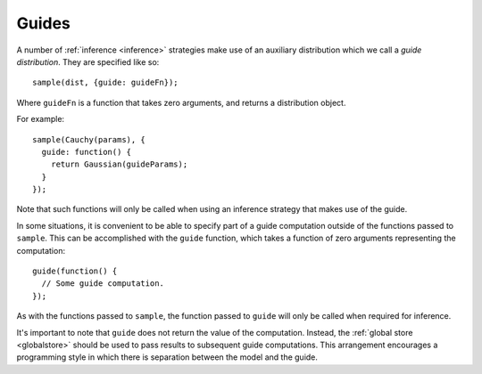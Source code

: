 .. _guides:

Guides
======

A number of :ref:`inference <inference>` strategies make use of an
auxiliary distribution which we call a *guide distribution*. They are
specified like so::

  sample(dist, {guide: guideFn});

Where ``guideFn`` is a function that takes zero arguments, and returns
a distribution object.

For example::

  sample(Cauchy(params), {
    guide: function() {
      return Gaussian(guideParams);
    }
  });

Note that such functions will only be called when using an inference
strategy that makes use of the guide.

In some situations, it is convenient to be able to specify part of a
guide computation outside of the functions passed to ``sample``. This
can be accomplished with the ``guide`` function, which takes a
function of zero arguments representing the computation::

  guide(function() {
    // Some guide computation.
  });

As with the functions passed to ``sample``, the function passed to
``guide`` will only be called when required for inference.

It's important to note that ``guide`` does not return the value of the
computation. Instead, the :ref:`global store <globalstore>` should be
used to pass results to subsequent guide computations. This
arrangement encourages a programming style in which there is
separation between the model and the guide.
